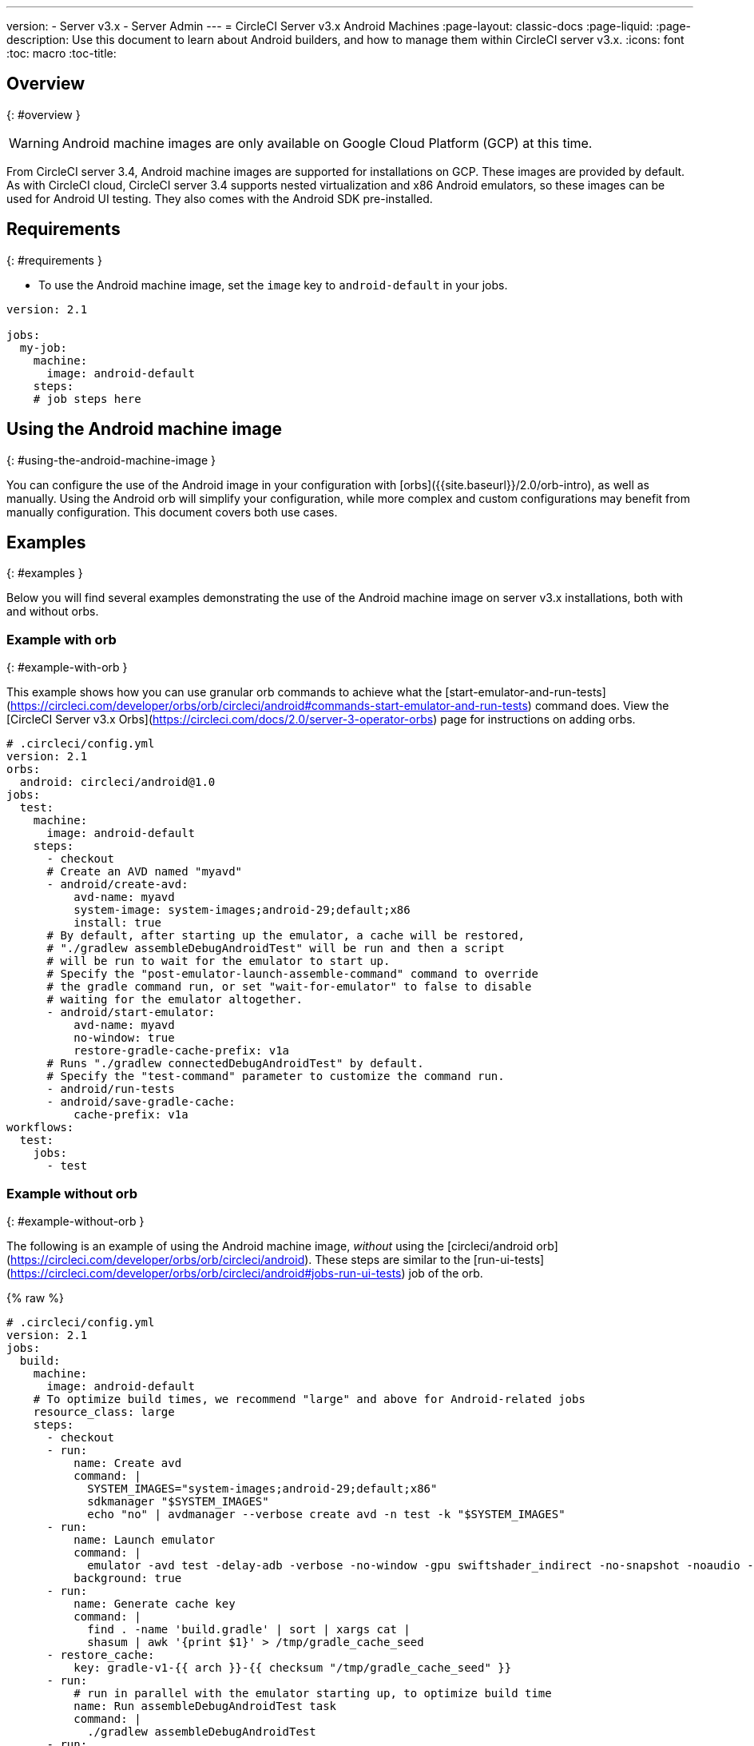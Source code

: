 ---
version:
- Server v3.x
- Server Admin
---
= CircleCI Server v3.x Android Machines
:page-layout: classic-docs
:page-liquid:
:page-description: Use this document to learn about Android builders, and how to manage them within CircleCI server v3.x.
:icons: font
:toc: macro
:toc-title:

toc::[]


## Overview
{: #overview }

WARNING: Android machine images are only available on Google Cloud Platform (GCP) at this time.

From CircleCI server 3.4, Android machine images are supported for installations on GCP. These images are provided by default. As with CircleCI cloud, CircleCI server 3.4 supports nested virtualization and x86 Android emulators, so these images can be used for Android UI testing. They also comes with the Android SDK pre-installed.

## Requirements
{: #requirements }

* To use the Android machine image, set the `image` key to `android-default` in your jobs.

[source,yaml]
----
version: 2.1

jobs:
  my-job:
    machine:
      image: android-default
    steps:
    # job steps here
----

## Using the Android machine image
{: #using-the-android-machine-image }

You can configure the use of the Android image in your configuration with [orbs]({{site.baseurl}}/2.0/orb-intro), as well as manually. Using the Android orb will simplify your configuration, while more complex and custom configurations may benefit from manually configuration. This document covers both use cases.

## Examples
{: #examples }

Below you will find several examples demonstrating the use of the Android machine image on server v3.x installations, both with and without orbs.

### Example with orb
{: #example-with-orb }

This example shows how you can use granular orb commands to achieve what the [start-emulator-and-run-tests](https://circleci.com/developer/orbs/orb/circleci/android#commands-start-emulator-and-run-tests) command does. View the [CircleCI Server v3.x Orbs](https://circleci.com/docs/2.0/server-3-operator-orbs) page for instructions on adding orbs.

```yaml
# .circleci/config.yml
version: 2.1
orbs:
  android: circleci/android@1.0
jobs:
  test:
    machine:
      image: android-default
    steps:
      - checkout
      # Create an AVD named "myavd"
      - android/create-avd:
          avd-name: myavd
          system-image: system-images;android-29;default;x86
          install: true
      # By default, after starting up the emulator, a cache will be restored,
      # "./gradlew assembleDebugAndroidTest" will be run and then a script
      # will be run to wait for the emulator to start up.
      # Specify the "post-emulator-launch-assemble-command" command to override
      # the gradle command run, or set "wait-for-emulator" to false to disable
      # waiting for the emulator altogether.
      - android/start-emulator:
          avd-name: myavd
          no-window: true
          restore-gradle-cache-prefix: v1a
      # Runs "./gradlew connectedDebugAndroidTest" by default.
      # Specify the "test-command" parameter to customize the command run.
      - android/run-tests
      - android/save-gradle-cache:
          cache-prefix: v1a
workflows:
  test:
    jobs:
      - test
```

### Example without orb
{: #example-without-orb }

The following is an example of using the Android machine image, _without_ using the [circleci/android orb](https://circleci.com/developer/orbs/orb/circleci/android). These steps are similar to the [run-ui-tests](https://circleci.com/developer/orbs/orb/circleci/android#jobs-run-ui-tests) job of the orb.

{% raw %}
```yaml
# .circleci/config.yml
version: 2.1
jobs:
  build:
    machine:
      image: android-default
    # To optimize build times, we recommend "large" and above for Android-related jobs
    resource_class: large
    steps:
      - checkout
      - run:
          name: Create avd
          command: |
            SYSTEM_IMAGES="system-images;android-29;default;x86"
            sdkmanager "$SYSTEM_IMAGES"
            echo "no" | avdmanager --verbose create avd -n test -k "$SYSTEM_IMAGES"
      - run:
          name: Launch emulator
          command: |
            emulator -avd test -delay-adb -verbose -no-window -gpu swiftshader_indirect -no-snapshot -noaudio -no-boot-anim
          background: true
      - run:
          name: Generate cache key
          command: |
            find . -name 'build.gradle' | sort | xargs cat |
            shasum | awk '{print $1}' > /tmp/gradle_cache_seed
      - restore_cache:
          key: gradle-v1-{{ arch }}-{{ checksum "/tmp/gradle_cache_seed" }}
      - run:
          # run in parallel with the emulator starting up, to optimize build time
          name: Run assembleDebugAndroidTest task
          command: |
            ./gradlew assembleDebugAndroidTest
      - run:
          name: Wait for emulator to start
          command: |
            circle-android wait-for-boot
      - run:
          name: Disable emulator animations
          command: |
            adb shell settings put global window_animation_scale 0.0
            adb shell settings put global transition_animation_scale 0.0
            adb shell settings put global animator_duration_scale 0.0
      - run:
          name: Run UI tests (with retry)
          command: |
            MAX_TRIES=2
            run_with_retry() {
               n=1
               until [ $n -gt $MAX_TRIES ]
               do
                  echo "Starting test attempt $n"
                  ./gradlew connectedDebugAndroidTest && break
                  n=$[$n+1]
                  sleep 5
               done
               if [ $n -gt $MAX_TRIES ]; then
                 echo "Max tries reached ($MAX_TRIES)"
                 exit 1
               fi
            }
            run_with_retry
      - save_cache:
          key: gradle-v1-{{ arch }}-{{ checksum "/tmp/gradle_cache_seed" }}
          paths:
            - ~/.gradle/caches
            - ~/.gradle/wrapper
workflows:
  build:
    jobs:
      - build
```
{% endraw %}


